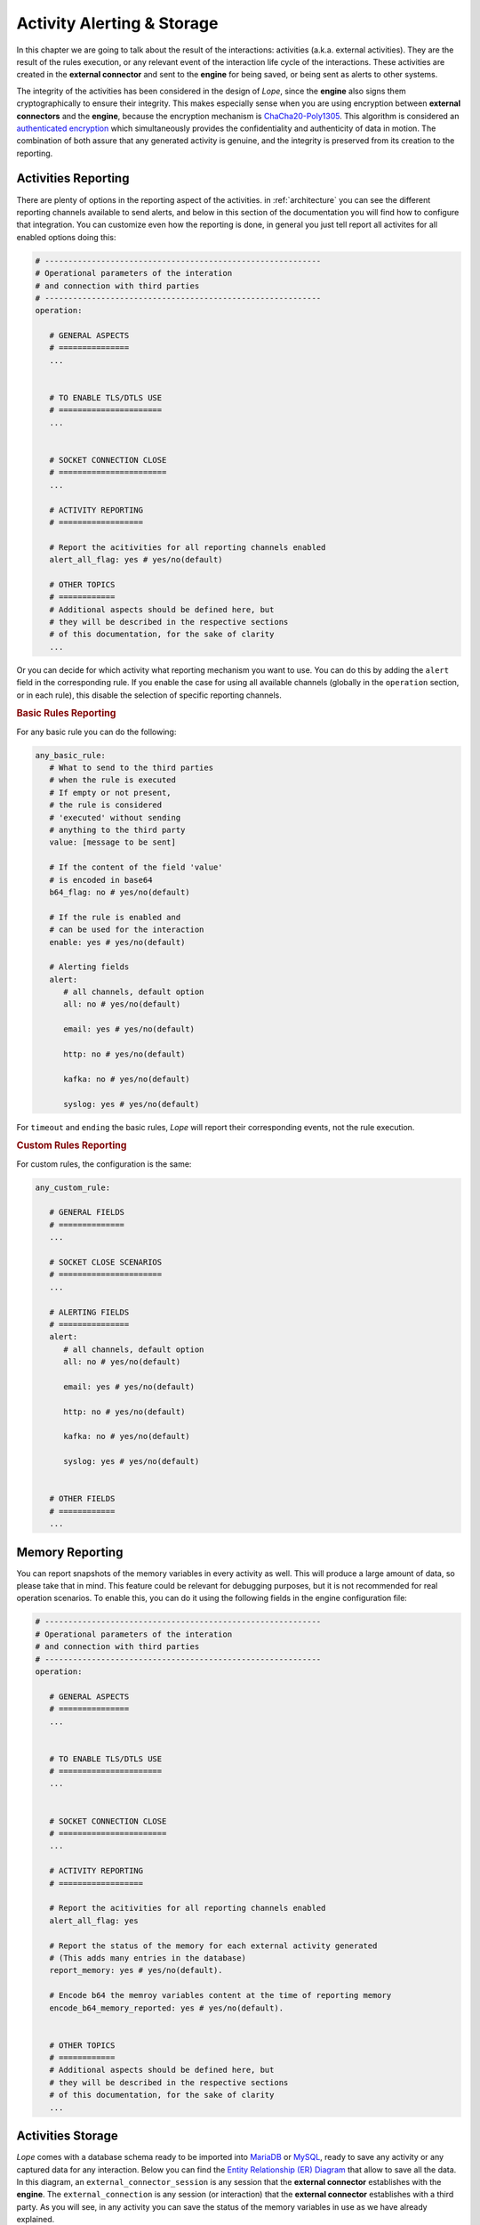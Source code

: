 .. index:: Alerting

.. _activities:

Activity Alerting & Storage
===========================
In this chapter we are going to talk about the result of the interactions: activities (a.k.a. external activities). They are the result of the rules execution, or any relevant event of 
the interaction life cycle of the interactions. These activities are created in the **external connector** and sent to the **engine** for being saved, or being sent as alerts to other systems. 

The integrity of the activities has been considered in the design of *Lope*, since the **engine** also signs them cryptographically to ensure their integrity. This makes especially sense 
when you are using encryption between **external connectors** and the **engine**, because the encryption mechanism is `ChaCha20-Poly1305 <https://en.wikipedia.org/wiki/ChaCha20-Poly1305>`_. 
This algorithm is considered an `authenticated encryption <https://en.wikipedia.org/wiki/Authenticated_encryption>`_ which simultaneously provides the confidentiality and authenticity of 
data in motion. The combination of both assure that any generated activity is genuine, and the integrity is preserved from its creation to the reporting.

.. index:: Activities Reporting

Activities Reporting
--------------------
There are plenty of options in the reporting aspect of the activities. in :ref:`architecture` you can see the different reporting channels available to send alerts, and below in this section 
of the documentation you will find how to configure that integration. You can customize even how the reporting is done, in general you just tell report all activites for all enabled options
doing this:

.. code-block:: 

   # -----------------------------------------------------------
   # Operational parameters of the interation 
   # and connection with third parties
   # -----------------------------------------------------------
   operation:

      # GENERAL ASPECTS
      # ===============
      ...


      # TO ENABLE TLS/DTLS USE
      # ======================
      ...


      # SOCKET CONNECTION CLOSE
      # =======================
      ...

      # ACTIVITY REPORTING
      # ==================

      # Report the acitivities for all reporting channels enabled 
      alert_all_flag: yes # yes/no(default)

      # OTHER TOPICS
      # ============
      # Additional aspects should be defined here, but 
      # they will be described in the respective sections
      # of this documentation, for the sake of clarity
      ...

Or you can decide for which activity what reporting mechanism you want to use. You can do this by adding the ``alert`` field in the corresponding rule. If you enable the case
for using all available channels (globally in the ``operation`` section, or in each rule), this disable the selection of specific reporting channels.

.. index:: Basic Rules Reporting
.. rubric:: Basic Rules Reporting

For any basic rule you can do the following:

.. code-block:: 

   any_basic_rule:
      # What to send to the third parties 
      # when the rule is executed
      # If empty or not present, 
      # the rule is considered 
      # 'executed' without sending 
      # anything to the third party
      value: [message to be sent] 

      # If the content of the field 'value' 
      # is encoded in base64
      b64_flag: no # yes/no(default)

      # If the rule is enabled and 
      # can be used for the interaction
      enable: yes # yes/no(default)

      # Alerting fields
      alert:
         # all channels, default option
         all: no # yes/no(default)

         email: yes # yes/no(default)

         http: no # yes/no(default)

         kafka: no # yes/no(default)

         syslog: yes # yes/no(default)

For ``timeout`` and ``ending`` the basic rules, *Lope* will report their corresponding events, not the rule execution.


.. index:: Custom Rules Reporting
.. rubric:: Custom Rules Reporting

For custom rules, the configuration is the same:

.. code-block:: 

   any_custom_rule:

      # GENERAL FIELDS
      # ==============
      ...

      # SOCKET CLOSE SCENARIOS
      # ======================
      ...

      # ALERTING FIELDS
      # ===============
      alert:
         # all channels, default option
         all: no # yes/no(default)

         email: yes # yes/no(default)

         http: no # yes/no(default)

         kafka: no # yes/no(default)

         syslog: yes # yes/no(default)


      # OTHER FIELDS
      # ============
      ...
      

.. index:: Memory Reporting

Memory Reporting
----------------
You can report snapshots of the memory variables in every activity as well. This will produce a large amount of data, so please take that in mind.
This feature could be relevant for debugging purposes, but it is not recommended for real operation scenarios. To enable this, you can do it using 
the following fields in the engine configuration file:

.. code-block:: 

   # -----------------------------------------------------------
   # Operational parameters of the interation 
   # and connection with third parties
   # -----------------------------------------------------------
   operation:

      # GENERAL ASPECTS
      # ===============
      ...


      # TO ENABLE TLS/DTLS USE
      # ======================
      ...


      # SOCKET CONNECTION CLOSE
      # =======================
      ...

      # ACTIVITY REPORTING
      # ==================

      # Report the acitivities for all reporting channels enabled 
      alert_all_flag: yes

      # Report the status of the memory for each external activity generated 
      # (This adds many entries in the database)
      report_memory: yes # yes/no(default). 

      # Encode b64 the memroy variables content at the time of reporting memory
      encode_b64_memory_reported: yes # yes/no(default). 


      # OTHER TOPICS
      # ============
      # Additional aspects should be defined here, but 
      # they will be described in the respective sections
      # of this documentation, for the sake of clarity
      ...

.. index:: Activities Storage

Activities Storage
------------------
*Lope* comes with a database schema ready to be imported into `MariaDB <https://mariadb.org/>`_ or `MySQL <https://www.mysql.com/>`_, ready to save any activity or any captured data for any interaction.
Below you can find the `Entity Relationship (ER) Diagram <https://www.visual-paradigm.com/guide/data-modeling/what-is-entity-relationship-diagram/>`_ that allow to save all the data. 
In this diagram, an ``external_connector_session`` is any session that the **external connector** establishes with the **engine**. The ``external_connection`` is any session (or interaction) that the
**external connector** establishes with a third party. As you will see, in any activity you can save the status of the memory variables in use as we have already explained.

.. image:: ../_static/slv_engine_db.png
   :width: 800
   :align: center

Additionally, *Lope* provides simple file storage capabilities to create a file where all activities will be saved during the execution. The use of the database or the file case are independent,
in the sense of using one does not affect the another. In order to configure the different persistence capabilities, you have to add the following in the engine configuration file (explained previously
in :ref:`engine_configuration`):

.. code-block:: 

  data_service:

      # Max number of data workers for the data service
      # to save information in parallel. 
      # If '0' or negative values, then the default 
      # value is used ('200')
      max_number_data_workers: 200 


      # To just save the information in a simple file
      simple_file_storage:

         enable: no # yes/no(default)

         # not include the final '/', do not use '.'.
         # For using the current folder, use only this ""
         folder_path: "/raw_data"
         is_relative_path: yes

         # To encode in b64 the activities to be saved
         encode_b64: no #yes/no(default). 

      # Database use
      database:
         # mariadb / mysql: https://github.com/go-sql-driver/mysql
         # is the database enable for this execution?
         enable_sql_db: yes

         # Database credentials
         user: root
         password: toor

         # Database data
         ip: "127.0.0.1" # or url
         port: 3306
         schema: "slv_engine"

         # --------------
         # TLS
         # --------------
         # in case the connection with the database is encrypted using TLS
         tls_config:
            # is the connection with the database encrypted?
            enable: no

            ca_cert: ""
            # If a CA o custom CA is in use, 
            # they are not self-signed certs (InsecureSkipVerify option)
            skip_certificate_verification: no
            relative_path_for_certificates: yes

            # For client TLS authentication (Lope => MariaDB/MySQL)
            engine_client_cert: ""
            engine_client_key: ""

            # in case the private key of the certificate is protected 
            # using a password
            engine_client_key_protected: yes
            engine_client_key_protected_password: ""

Activities Alerting
-------------------
To configure the integration with the respective alerting channels, you have to configure the ``alerting`` section of the engine configuration file,
and the number of workers to parallelize the delivery of alerts. Then, you have to add the configuration channels you want to use.

.. code-block:: 

  alert_service:

   # Max number of data workers for the data service
   # to save information in parallel. 
   # If '0' or negative values, then the default 
   # value is used ('200')
   max_number_alert_workers: 200 

   # Alerting channel configuration 
   # (for those in use)
   syslog: ...

   kafka: ...

   email: ...

   http: ...

.. index:: Syslog Alerting
.. rubric:: Syslog Alerting

.. code-block:: 

  alert_service:

   # Max number of data workers for the data service
   # to save information in parallel. 
   # If '0' or negative values, then the default 
   # value is used ('200')
   max_number_alert_workers: 200 

   # Alerting channel configuration 
   # (for those in use)
   syslog: 
      enable: no # yes/no(dafult)

      remote_flag: no # yes/no(dafult)

      # One of the following: tcp/udp(default)
      remote_syslog_protocol: "tcp" 

      remote_syslog_server_ip: "localhost" # or domains

      remote_syslog_server_port: 515

      tag: "lope"

      # send the activities encoded base64?
      encode_activity_base64: yes # yes/no(default)

      # --------------
      # TLS
      # --------------
      # in case the connection with the database is encrypted using TLS
      tls_config:
         # is the connection with the database encrypted?
         enable: no

         ca_cert: ""
         # If a CA o custom CA is in use, 
         # they are not self-signed certs (InsecureSkipVerify option)
         skip_certificate_verification: no
         relative_path_for_certificates: yes

         # For client TLS authentication (Lope => Syslog)
         engine_client_cert: ""
         engine_client_key: ""

         # in case the private key of the certificate is protected 
         # using a password
         engine_client_key_protected: yes
         engine_client_key_protected_password: ""

   # Other alerting channels
   ...

.. index:: Kafka Alerting
.. rubric:: Kafka Alerting

.. code-block:: 

  alert_service:

   # Max number of data workers for the data service
   # to save information in parallel. 
   # If '0' or negative values, then the default 
   # value is used ('200')
   max_number_alert_workers: 200 

   # Alerting channel configuration 
   # (for those in use)
   syslog: 
      enable: no # yes/no(dafult)

      server_ip: 127.0.0.1 # Or domain

      server_port: 8888

      topic: "lope"

      create_topic_if_not_exist: yes # yes/no(default)

      # Distribution or balancer, it must be one of the following: 
      # 'LEAST_BYTES'(default),'CRC32BALANCER','MURMUR2BALANCER', 'HASH'
      distribution: "LEAST_BYTES" 

      # One of the following: 'PLAIN','SCRAM' or 'NONE'(default)
      authentication_mechanism: "NONE" 

      # Only in use for scam authentication, one of the following: 'SHA256' or 'SHA512'(default)
      auth_scram_hash: "SHA512" 

      # topic partition
      event_key: "lope" 

      timeout: 10 # seconds

      user: ""

      password: ""

      # send the activities encoded base64?
      encode_activity_base64: yes # yes/no(default)

      # --------------
      # TLS
      # --------------
      # in case the connection with the database is encrypted using TLS
      tls_config:
         # is the connection with the database encrypted?
         enable: no

         ca_cert: ""
         # If a CA o custom CA is in use, 
         # they are not self-signed certs (InsecureSkipVerify option)
         skip_certificate_verification: no
         relative_path_for_certificates: yes

         # For client TLS authentication (Lope => Kafka)
         engine_client_cert: ""
         engine_client_key: ""

         # in case the private key of the certificate is protected 
         # using a password
         engine_client_key_protected: yes
         engine_client_key_protected_password: ""

   # Other alerting channels
   ...

.. index:: Email Alerting
.. rubric:: Email Alerting

.. code-block:: 

  alert_service:

   # Max number of data workers for the data service
   # to save information in parallel. 
   # If '0' or negative values, then the default 
   # value is used ('200')
   max_number_alert_workers: 200 

   # Alerting channel configuration 
   # (for those in use)
   syslog: 
      enable: no # yes/no(dafult)

      smtp_ip: "smtp.gmail.com" # or domains

      smtp_port: 587

      # One of the following: 'PLAIN'(default),'CRAMMD5'
      authentication_mechanism: PLAIN
      
      # SMTP
      # https://pkg.go.dev/net/smtp
      smtp_plain_auth_identity: ""

      smtp_auth_user: "seclopedevega@gmail.com"

      smtp_auth_password: ""

      smtp_plain_auth_host: "smtp.gmail.com"

      # email fields
      from: "seclopedevega@gmail.com"

      # lists of email addresses for different fields
      reply_to:
         - "seclopedevega@gmail.com"

      to:
         - ""

      cc:
         - ""

      bcc:
         - ""

      subject: "[SecLopeDeVega][Activity Report]"

      # The activity is added after the body intro and before the body end
      body_intro: 
         "
         <h2> Hello there, it's Lope</h2>\n
         ---------------------------------\n
         ACTIVITY = "

      body_end: 
         "
         \n\n---------------------------------\n
         "

      # send the activities encoded base64?
      encode_activity_base64: yes # yes/no(default)

      # --------------
      # TLS
      # --------------
      # in case the connection with the database is encrypted using TLS
      tls_config:
         # is the connection with the database encrypted?
         enable: no

         ca_cert: ""
         # If a CA o custom CA is in use, 
         # they are not self-signed certs (InsecureSkipVerify option)
         skip_certificate_verification: no
         relative_path_for_certificates: yes

         # For client TLS authentication (Lope => SMTP)
         engine_client_cert: ""
         engine_client_key: ""

         # in case the private key of the certificate is protected 
         # using a password
         engine_client_key_protected: yes
         engine_client_key_protected_password: ""

   # Other alerting channels
   ...


.. index:: HTTP Alerting or Webhook
.. rubric:: HTTP Alerting or Webhook

.. code-block:: 

  alert_service:

   # Max number of data workers for the data service
   # to save information in parallel. 
   # If '0' or negative values, then the default 
   # value is used ('200')
   max_number_alert_workers: 200 

   # Alerting channel configuration 
   # (for those in use)
   syslog: 
      enable: no # yes/no(dafult)

      url: "http://127.0.0.1"

      # One of the following: 'POST'(default),'PUT' or 'GET'
      method: GET 

      timeout: 10 # seconds

      # HTTP Headers
      headers:
         # header_key: header_value
         aaa: "aaaa"
         bbb: "bbb"

      # Query string parameters. If the activity must be sent via parameters, 
      # use '{{ACTIVITY}}' in the parameter value
      url_parameters: 
         # parameter_key: parameter_value
         aaa: "aaaa"
         bbb: "bbb"

      # This parameter allows to send the activity in the HTTP body, 
      # it is recommended to disable it for HTTP GET method
      use_body_flag: yes # yes/no(default). 

      # The activity is added after the body intro and before the body end
      body_intro: 
         "
         Hello there, it's Lope</h2>\n
         ---------------------------------\n
         ACTIVITY = "

      body_end: 
         "
         \n\n---------------------------------\n
         "

      # send the activities encoded base64?
      encode_activity_base64: yes # yes/no(default)

      # --------------
      # TLS
      # --------------
      # in case the connection with the database is encrypted using TLS
      tls_config:
         # is the connection with the database encrypted?
         enable: no

         ca_cert: ""
         # If a CA o custom CA is in use, 
         # they are not self-signed certs (InsecureSkipVerify option)
         skip_certificate_verification: no
         relative_path_for_certificates: yes

         # For client TLS authentication (Lope => HTTP Server/Service)
         engine_client_cert: ""
         engine_client_key: ""

         # in case the private key of the certificate is protected 
         # using a password
         engine_client_key_protected: yes
         engine_client_key_protected_password: ""

   # Other alerting channels
   ...
